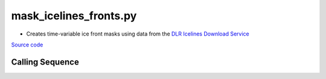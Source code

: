 =======================
mask_icelines_fronts.py
=======================

- Creates time-variable ice front masks using data from the `DLR Icelines Download Service <https://download.geoservice.dlr.de/icelines/files/>`_

`Source code`__

.. __: https://github.com/tsutterley/pointAdvection/blob/main/scripts/mask_icelines_fronts.py

Calling Sequence
################

.. argparse::
    :filename: mask_icelines_fronts.py
    :func: arguments
    :prog: mask_icelines_fronts.py
    :nodescription:
    :nodefault:

